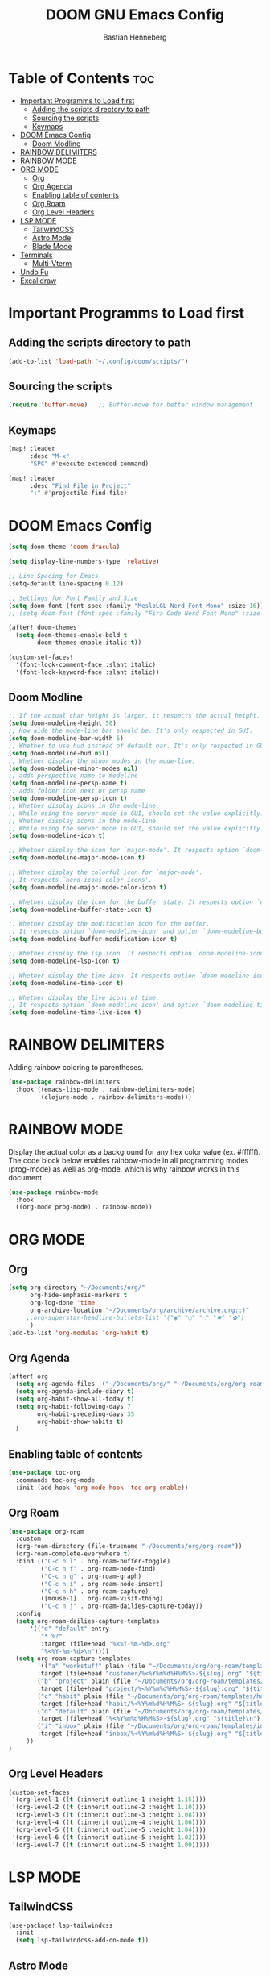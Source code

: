 #+TITLE: DOOM GNU Emacs Config
#+AUTHOR: Bastian Henneberg
#+DESCRIPTION: My personal Emacs configuration.
#+STARTUP: showeverything
#+OPTIONS: toc:2

* Table of Contents :toc:
- [[#important-programms-to-load-first][Important Programms to Load first]]
  - [[#adding-the-scripts-directory-to-path][Adding the scripts directory to path]]
  - [[#sourcing-the-scripts][Sourcing the scripts]]
  - [[#keymaps][Keymaps]]
- [[#doom-emacs-config][DOOM Emacs Config]]
  - [[#doom-modline][Doom Modline]]
- [[#rainbow-delimiters][RAINBOW DELIMITERS]]
- [[#rainbow-mode][RAINBOW MODE]]
- [[#org-mode][ORG MODE]]
  - [[#org][Org]]
  - [[#org-agenda][Org Agenda]]
  - [[#enabling-table-of-contents][Enabling table of contents]]
  - [[#org-roam][Org Roam]]
  - [[#org-level-headers][Org Level Headers]]
- [[#lsp-mode][LSP MODE]]
  - [[#tailwindcss][TailwindCSS]]
  - [[#astro-mode][Astro Mode]]
  - [[#blade-mode][Blade Mode]]
- [[#terminals][Terminals]]
  - [[#multi-vterm][Multi-Vterm]]
- [[#undo-fu][Undo Fu]]
- [[#excalidraw][Excalidraw]]

* Important Programms to Load first
** Adding the scripts directory to path
#+begin_src emacs-lisp
(add-to-list 'load-path "~/.config/doom/scripts/")

#+end_src

** Sourcing the scripts
#+begin_src emacs-lisp
(require 'buffer-move)   ;; Buffer-move for better window management

#+end_src

** Keymaps
#+begin_src emacs-lisp
(map! :leader
      :desc "M-x"
      "SPC" #'execute-extended-command)

(map! :leader
      :desc "Find File in Project"
      ":" #'projectile-find-file)
#+end_src

* DOOM Emacs Config
#+begin_src emacs-lisp
(setq doom-theme 'doom-dracula)

(setq display-line-numbers-type 'relative)

;; Line Spacing for Emacs
(setq-default line-spacing 0.12)

;; Settings for Font Family and Size
(setq doom-font (font-spec :family "MesloLGL Nerd Font Mono" :size 16))
;; (setq doom-font (font-spec :family "Fira Code Nerd Font Mono" :size 17))

(after! doom-themes
  (setq doom-themes-enable-bold t
        doom-themes-enable-italic t))

(custom-set-faces!
  '(font-lock-comment-face :slant italic)
  '(font-lock-keyword-face :slant italic))

#+end_src

** Doom Modline
#+begin_src emacs-lisp
;; If the actual char height is larger, it respects the actual height.
(setq doom-modeline-height 50)
;; How wide the mode-line bar should be. It's only respected in GUI.
(setq doom-modeline-bar-width 5)
;; Whether to use hud instead of default bar. It's only respected in GUI.
(setq doom-modeline-hud nil)
;; Whether display the minor modes in the mode-line.
(setq doom-modeline-minor-modes nil)
;; adds perspective name to modeline
(setq doom-modeline-persp-name t)
;; adds folder icon next ot persp name
(setq doom-modeline-persp-icon t)
;; Whether display icons in the mode-line.
;; While using the server mode in GUI, should set the value explicitly.
;; Whether display icons in the mode-line.
;; While using the server mode in GUI, should set the value explicitly.
(setq doom-modeline-icon t)

;; Whether display the icon for `major-mode'. It respects option `doom-modeline-icon'.
(setq doom-modeline-major-mode-icon t)

;; Whether display the colorful icon for `major-mode'.
;; It respects `nerd-icons-color-icons'.
(setq doom-modeline-major-mode-color-icon t)

;; Whether display the icon for the buffer state. It respects option `doom-modeline-icon'.
(setq doom-modeline-buffer-state-icon t)

;; Whether display the modification icon for the buffer.
;; It respects option `doom-modeline-icon' and option `doom-modeline-buffer-state-icon'.
(setq doom-modeline-buffer-modification-icon t)

;; Whether display the lsp icon. It respects option `doom-modeline-icon'.
(setq doom-modeline-lsp-icon t)

;; Whether display the time icon. It respects option `doom-modeline-icon'.
(setq doom-modeline-time-icon t)

;; Whether display the live icons of time.
;; It respects option `doom-modeline-icon' and option `doom-modeline-time-icon'.
(setq doom-modeline-time-live-icon t)
#+end_src

* RAINBOW DELIMITERS
Adding rainbow coloring to parentheses.

#+begin_src emacs-lisp
(use-package rainbow-delimiters
  :hook ((emacs-lisp-mode . rainbow-delimiters-mode)
         (clojure-mode . rainbow-delimiters-mode)))
#+end_src

* RAINBOW MODE
Display the actual color as a background for any hex color value (ex. #ffffff).  The code block below enables rainbow-mode in all programming modes (prog-mode) as well as org-mode, which is why rainbow works in this document.

#+begin_src emacs-lisp
(use-package rainbow-mode
  :hook
  ((org-mode prog-mode) . rainbow-mode))
#+end_src


* ORG MODE
** Org
#+begin_src emacs-lisp
(setq org-directory "~/Documents/org/"
      org-hide-emphasis-markers t
      org-log-done 'time
      org-archive-location "~/Documents/org/archive/archive.org::)"
     ;;org-superstar-headline-bullets-list '("◉" "○" "⁖" "✸" "✿")
      )
(add-to-list 'org-modules 'org-habit t)
#+end_src

** Org Agenda
#+begin_src emacs-lisp
(after! org
  (setq org-agenda-files '("~/Documents/org/" "~/Documents/org/org-roam/habit/" "~/Documents/org/org-roam/inbox/" "~/Documents/org/org-roam/customer/" "~/Documents/org/org-roam/project/"))
  (setq org-agenda-include-diary t)
  (setq org-habit-show-all-today t)
  (setq org-habit-following-days 7
        org-habit-preceding-days 35
        org-habit-show-habits t)
  )
#+end_src


** Enabling table of contents
#+begin_src emacs-lisp
  (use-package toc-org
    :commands toc-org-mode
    :init (add-hook 'org-mode-hook 'toc-org-enable))
#+end_src

** Org Roam
#+begin_src emacs-lisp
(use-package org-roam
  :custom
  (org-roam-directory (file-truename "~/Documents/org/org-roam"))
  (org-roam-complete-everywhere t)
  :bind (("C-c n l" . org-roam-buffer-toggle)
         ("C-c n f" . org-roam-node-find)
         ("C-c n g" . org-roam-graph)
         ("C-c n i" . org-roam-node-insert)
         ("C-c n h" . org-roam-capture)
         ([mouse-1] . org-roam-visit-thing)
         ("C-c n j" . org-roam-dailies-capture-today))
  :config
  (setq org-roam-dailies-capture-templates
      '(("d" "default" entry
         "* %?"
         :target (file+head "%<%Y-%m-%d>.org"
         "%<%Y-%m-%d>\n"))))
  (setq org-roam-capture-templates
        '(("a" "workstuff" plain (file "~/Documents/org/org-roam/templates/customer.org")
        :target (file+head "customer/%<%Y%m%d%H%M%S>-${slug}.org" "${title}\n") :unnarrowed t)
        ("b" "project" plain (file "~/Documents/org/org-roam/templates/project.org")
        :target (file+head "project/%<%Y%m%d%H%M%S>-${slug}.org" "${title}\n") :unnarrowed t)
        ("c" "habit" plain (file "~/Documents/org/org-roam/templates/habit.org")
        :target (file+head "habit/%<%Y%m%d%H%M%S>-${slug}.org" "${title}\n") :unnarrowed t)
        ("d" "default" plain (file "~/Documents/org/org-roam/templates/default.org")
        :target (file+head "%<%Y%m%d%H%M%S>-${slug}.org" "${title}\n") :unnarrowed t)
        ("i" "inbox" plain (file "~/Documents/org/org-roam/templates/inbox.org")
        :target (file+head "inbox/%<%Y%m%d%H%M%S>-${slug}.org" "${title}\n") :unnarrowed t)
     ))
)
#+end_src

** Org Level Headers
#+begin_src emacs-lisp
  (custom-set-faces
   '(org-level-1 ((t (:inherit outline-1 :height 1.15))))
   '(org-level-2 ((t (:inherit outline-2 :height 1.10))))
   '(org-level-3 ((t (:inherit outline-3 :height 1.08))))
   '(org-level-4 ((t (:inherit outline-4 :height 1.06))))
   '(org-level-5 ((t (:inherit outline-5 :height 1.04))))
   '(org-level-6 ((t (:inherit outline-5 :height 1.02))))
   '(org-level-7 ((t (:inherit outline-5 :height 1.00)))))
#+end_src

* LSP MODE
** TailwindCSS
#+begin_src emacs-lisp
(use-package! lsp-tailwindcss
  :init
  (setq lsp-tailwindcss-add-on-mode t))

#+end_src

** Astro Mode
#+begin_src emacs-lisp
(use-package astro-ts-mode)

(setq treesit-language-source-alist
      '((astro "https://github.com/virchau13/tree-sitter-astro")
        (css "https://github.com/tree-sitter/tree-sitter-css")
        (typescript  "https://github.com/tree-sitter/tree-sitter-typescript" "master" "typescript/src")
        (tsx "https://github.com/tree-sitter/tree-sitter-typescript" "master" "tsx/src")
))

 (setenv "PATH" (concat (getenv "PATH") "/home/bastian/.nvm/versions/node/v21.2.0/bin/astro-ls"))
 (add-to-list 'exec-path (expand-file-name "/home/bastian/.nvm/versions/node/v21.2.0/bin/"))

 (setenv "PATH" (concat (getenv "PATH") "/home/bastian/.nvm/versions/node/v21.2.0/bin/tailwindcss-language-server"))
 (add-to-list 'exec-path (expand-file-name "/home/bastian/.nvm/versions/node/v21.2.0/bin/"))

(define-derived-mode astro-mode astro-ts-mode "astro")

(setq auto-mode-alist
      (append '((".*\\.astro\\'" . astro-mode))
              auto-mode-alist))

(with-eval-after-load 'lsp-mode
  (add-to-list 'lsp-language-id-configuration
               '(astro-mode . "astro"))

 (lsp-register-client
   (make-lsp-client :new-connection (lsp-stdio-connection '("tailwindcss-language-server" "--stdio"))
                    :activation-fn (lsp-activate-on "astro" "blade")
                    :server-id 'tailwindcss-language-server
                    :add-on? t))
(lsp-register-client
   (make-lsp-client :new-connection (lsp-stdio-connection '("astro-ls" "--stdio"))
                    :activation-fn (lsp-activate-on "astro")
                    :server-id 'astro-ls
                    :add-on? t))
)
#+end_src

** Blade Mode
#+begin_src emacs-lisp
(define-derived-mode blade-mode web-mode "blade")

(setq auto-mode-alist
      (append '((".*\\.blade.php\\'" . blade-mode))
              auto-mode-alist))
#+end_src

* Terminals
** Multi-Vterm
#+begin_src emacs-lisp
(use-package multi-vterm)

#+end_src

* Undo Fu
#+begin_src emacs-lisp
   (use-package undo-fu-session
    :config
    (setq undo-fu-session-compression nil)
    )
#+end_src

* Excalidraw
#+begin_src emacs-lisp
(use-package org-excalidraw
  :config
  (setq org-excalidraw-directory "~/Documents/org/excalidraw")
)

#+end_src
